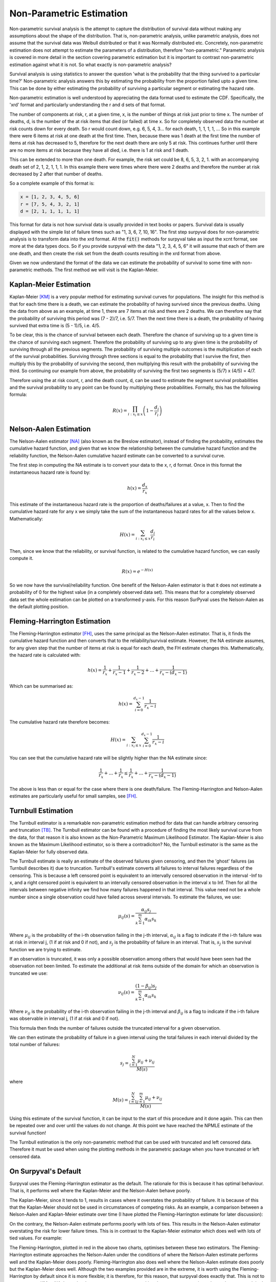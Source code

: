 
Non-Parametric Estimation
=========================

Non-parametric survival analysis is the attempt to capture the distribution of survival data without making any assumptions about the shape of the distribution. That is, non-parametric analysis, unlike parametric analysis, does not assume that the survival data was Weibull distributed or that it was Normally distributed etc. Concretely, non-parametric estimation does not attempt to estimate the parameters of a distribution, therefore "non-parametric." Parametric analysis is covered in more detail in the section covering parametric estimation but it is important to contrast non-parametric estimation against what it is not. So what exactly is non-parametric analysis?

Survival analysis is using statistics to answer the question 'what is the probability that the thing survived to a particular time?' Non-parametric analysis answers this by estimating the probability from the proportion failed upto a given time. This can be done by either estimating the probability of surviving a particular segment or estimating the hazard rate.

Non-parametric estimation is well understood by appreciating the data format used to estimate the CDF. Specifically, the 'xrd' format and particularly understanding the r and d sets of that format.

The number of components at risk, r, at a given time, x, is the number of things at risk just prior to time x. The number of deaths, d, is the number of the at risk items that died (or failed) at time x. So for completely observed data the number at risk counts down for every death. So r would count down, e.g. 6, 5, 4, 3... for each death, 1, 1, 1, 1, ... So in this example there were 6 items at risk at one death at the first time. Then, because there was 1 death at the first time the number of items at risk has decreased to 5, therefore for the next death there are only 5 at risk. This continues further until there are no more items at risk because they have all died, i.e. there is 1 at risk and 1 death.

This can be extended to more than one death. For example, the risk set could be 8, 6, 5, 3, 2, 1. with an accompanying death set of 2, 1, 2, 1, 1, 1. In this example there were times where there were 2 deaths and therefore the number at risk decreased by 2 after that number of deaths.

So a complete example of this format is:

.. code:: python

	x = [1, 2, 3, 4, 5, 6]
	r = [7, 5, 4, 3, 2, 1]
	d = [2, 1, 1, 1, 1, 1]

This format for data is not how survival data is usually provided in text books or papers. Survival data is usually displayed with the simple list of failure times such as "1, 3, 6, 7, 10, 16". The first step surpyval does for non-parametric analysis is to transform data into the xrd format. All the :code:`fit()` methods for surpyval take as input the xcnt format, see more at the data types docs. So if you provide surpyval with the data "1, 2, 3, 4, 5, 6" it will assume that each of them are one death, and then create the risk set from the death counts resulting in the xrd format from above.

Given we now understand the format of the data we can estimate the probability of survival to some time with non-parametric methods. The first method we will visit is the Kaplan-Meier.

Kaplan-Meier Estimation
-----------------------

Kaplan-Meier [KM]_ is a very popular method for estimating survival curves for populations. The insight for this method is that for each time there is a death, we can estimate the probability of having survived since the previous deaths. Using the data from above as an example, at time 1, there are 7 items at risk and there are 2 deaths. We can therefore say that the probability of surviving this period was (7 - 2)/7, i.e. 5/7. Then the next time there is a death, the probability of having survived that extra time is (5 - 1)/5, i.e. 4/5.

To be clear, this is the chance of survival between each death. Therefore the chance of surviving up to a given time is the chance of surviving each segment. Therefore the probability of surviving up to any given time is the probability of surviving through all the previous segments. The probability of surviving multiple outcomes is the multiplication of each of the survival probabilities. Surviving through three sections is equal to the probability that I survive the first, then multiply this by the probability of surviving the second, then multiplying this result with the probability of surviving the third. So continuing our example from above, the probability of surviving the first two segments is (5/7) x (4/5) = 4/7.

Therefore using the at risk count, r, and the death count, d, can be used to estimate the segment survival probabilities and the survival probability to any point can be found by multiplying these probabilities. Formally, this has the following formula:

.. math::

   R(x) = \prod_{i:x_{i} \leq x}^{} \left ( 1 - \frac{d_{i} }{r_{i}}  \right )


Nelson-Aalen Estimation
-----------------------

The Nelson-Aalen estimator [NA]_ (also known as the Breslow estimator), instead of finding the probability, estimates the cumulative hazard function, and given that we know the relationship between the cumulative hazard function and the reliability function, the Nelson-Aalen cumulative hazard estimate can be converted to a survival curve.

The first step in computing the NA estimate is to convert your data to the x, r, d format. Once in this format the instantaneous hazard rate is found by:

.. math::

   h(x) = \frac{d_{x} }{r_{x}}

This estimate of the instantaneous hazard rate is the proportion of deaths/failures at a value, x. Then to find the cumulative hazard rate for any x we simply take the sum of the instantaneous hazard rates for all the values below x. Mathematically:

.. math::
   H(x) = \sum_{i:x_{i} \leq x}^{} \frac{d_{i} }{r_{i}}

Then, since we know that the reliability, or survival function, is related to the cumulative hazard function, we can easily compute it.

.. math::
   R(x) = e^{-H(x)}


So we now have the survival/reliability function. One benefit of the Nelson-Aalen estimator is that it does not estimate a probability of 0 for the highest value (in a completely observed data set). This means that for a completely observed data set the whole estimation can be plotted on a transformed y-axis. For this reason SurPyval uses the Nelson-Aalen as the default plotting position.


Fleming-Harrington Estimation
-----------------------------

The Fleming-Harrington estimator [FH]_, uses the same principal as the Nelson-Aalen estimator. That is, it finds the cumulative hazard function and then converts that to the reliability/survival estimate. However, the NA estimate assumes, for any given step that the number of items at risk is equal for each death, the FH estimate changes this. Mathematically, the hazard rate is calculated with:

.. math::

   h(x) = \frac{1}{r_{x}} + \frac{1}{r_{x} - 1} + \frac{1}{r_{x} - 2} + ... + \frac{1}{r_{x} - (d_{x} - 1)}

Which can be summarised as:

.. math::

   h(x) = \sum_{i=0}^{d_x-1} \frac{1}{r_x - i}

The cumulative hazard rate therefore becomes:

.. math::
   H(x) = \sum_{i:x_{i} \leq x} \sum_{i=0}^{d_x-1} \frac{1}{r_x - i}

You can see that the cumulative hazard rate will be slightly higher than the NA estimate since:

.. math::

   \frac{1}{r_{x}} + ... + \frac{1}{r_{x}} \leq \frac{1}{r_{x}} + ... + \frac{1}{r_{x} - (d_{x} - 1)}

The above is less than or equal for the case where there is one death/failure. The Fleming-Harrington and Nelson-Aalen estimates are particularly useful for small samples, see [FH]_.


Turnbull Estimation
-------------------

The Turnbull estimator is a remarkable non-parametric estimation method for data that can handle arbitrary censoring and truncation [TB]_. The Turnbull estimator can be found with a procedure of finding the most likely survival curve from the data, for that reason it is also known as the Non-Parametric Maximum Likelihood Estimator. The Kaplan-Meier is also known as the Maximum Likelihood estimator, so is there a contradiciton? No, the Turnbull estimator is the same as the Kaplan-Meier for fully observed data.

The Turnbull estimate is really an estimate of the observed failures given censoring, and then the 'ghost' failures (as Turnbull describes it) due to truncation. Turnbull's estimate converts all failures to interval failures regardless of the censoring. This is because a left censored point is equivalent to an intervally censored observation in the interval -Inf to x, and a right censored point is equivalent to an intervally censored observation in the interval x to Inf. Then for all the intervals between negative infinity we find how many failures happened in that interval. This value need not be a whole number since a single observation could have failed across several intervals. To estimate the failures, we use:

.. math::
   \mu_{ij}(s) = \frac{\alpha_{ij}s_j}{\sum_{k=1}^{m}\alpha_{ik}s_k}

Where :math:`\mu_{ij}` is the probability of the i-th observation failing in the j-th interval, :math:`\alpha_{ij}` is a flag to indicate if the i-th failure was at risk in interval j, (1 if at risk and 0 if not), and :math:`s_j` is the probability of failure in an interval. That is, :math:`s_j` is the survival function we are trying to estimate.

If an observation is truncated, it was only a possible observation among others that would have been seen had the observation not been limited. To estimate the additional at risk items outside of the domain for which an observation is truncated we use:

.. math::
   \nu_{ij}(s) = \frac{(1 - \beta_{ij})s_j}{\sum_{k=1}^{m}\alpha_{ik}s_k}

Where :math:`\nu_{ij}` is the probability of the i-th observation failing in the j-th interval and :math:`\beta_{ij}` is a flag to indicate if the i-th failure was observable in interval j, (1 if at risk and 0 if not).

This formula then finds the number of failures outside the truncated interval for a given observation.

We can then estimate the probability of failure in a given interval using the total failures in each interval divided by the total number of failures:

.. math::
   s_j = \frac{\sum_{i=1}^{N} \mu_{ij} + \nu_{ij}}{M(s)}

where

.. math::
   M(s) = \frac{\sum_{i=1}^{N} \sum_{j=1}^{m}  \mu_{ij} + \nu_{ij}}{M(s)}

Using this estimate of the survival function, it can be input to the start of this procedure and it done again. This can then be repeated over and over until the values do not change. At this point we have reached the NPMLE estimate of the survival function!

The Turnbull estimation is the only non-parametric method that can be used with truncated and left censored data. Therefore it must be used when using the plotting methods in the parametric package when you have truncated or left censored data.

On Surpyval's Default
---------------------

Surpyval uses the Fleming-Harrington estimator as the default. The rationale for this is because it has optimal behaviour. That is, it performs well where the Kaplan-Meier and the Nelson-Aalen behave poorly.

The Kaplan-Meier, since it tends to 1, results in cases where it overstates the probability of failure. It is because of this that the Kaplan-Meier should not be used in circumstances of competing risks. As an example, a comparison between a Nelson-Aalen and Kaplan-Meier estimate over time (I have plotted the Fleming-Harrington estimate for later discussion):

.. image:: images/km_na_high_comparison.png
    :align: center

On the contrary, the Nelson-Aalen estimate performs poorly with lots of ties. This results in the Nelson-Aalen estimator overstating the risk for lower failure times. This is in contrast to the Kaplan-Meier estimator which does well with lots of tied values. For example:

.. image:: images/km_na_low_comparison.png
    :align: center

The Fleming-Harrington, plotted in red in the above two charts, optimises between these two estimators. The Fleming-Harrington estimate approaches the Nelson-Aalen under the conditions of where the Nelson-Aalen estimate performs well and the Kaplan-Meier does poorly. Fleming-Harrington also does well where the Nelson-Aalen estimate does poorly but the Kaplan-Meier does well. Although the two examples provided are in the extreme, it is worth using the Fleming-Harrington by default since it is more flexible; it is therefore, for this reason, that surpyval does exactly that. This is not to say not to use KM or NA, but only when you are sure you are making the correct assumptions about what you are doing!

References
----------

.. [KM] Kaplan, E. L., & Meier, P. (1958). Nonparametric estimation from incomplete observations. Journal of the American statistical association, 53(282), 457-481.

.. [NA] Nelson, Wayne (1969). Hazard plotting for incomplete failure data. Journal of Quality Technology, 1(1), 27-52.

.. [FH] Fleming, Thomas R and Harrington, David P (1984). Nonparametric estimation of the survival distribution in censored data. Communications in Statistics-Theory and Methods, 13(20), 2469-2486.

.. [TB] Turnbull, Bruce W (1976). The empirical distribution function with arbitrarily grouped, censored and truncated data. Journal of the Royal Statistical Society: Series B (Methodological), 38(3), 290-295.

